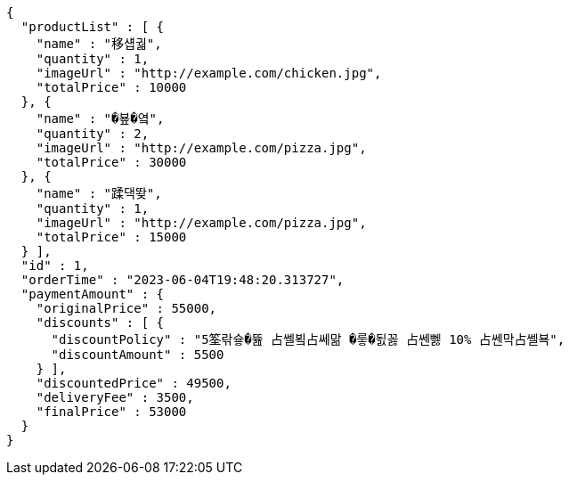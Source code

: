 [source,options="nowrap"]
----
{
  "productList" : [ {
    "name" : "移섑궓",
    "quantity" : 1,
    "imageUrl" : "http://example.com/chicken.jpg",
    "totalPrice" : 10000
  }, {
    "name" : "�뵾�옄",
    "quantity" : 2,
    "imageUrl" : "http://example.com/pizza.jpg",
    "totalPrice" : 30000
  }, {
    "name" : "蹂댁뙂",
    "quantity" : 1,
    "imageUrl" : "http://example.com/pizza.jpg",
    "totalPrice" : 15000
  } ],
  "id" : 1,
  "orderTime" : "2023-06-04T19:48:20.313727",
  "paymentAmount" : {
    "originalPrice" : 55000,
    "discounts" : [ {
      "discountPolicy" : "5筌띾슣�뜚 占쎌뵠占쎄맒 �뤃�됤꼻 占쎈뻻 10% 占쎈막占쎌뵥",
      "discountAmount" : 5500
    } ],
    "discountedPrice" : 49500,
    "deliveryFee" : 3500,
    "finalPrice" : 53000
  }
}
----